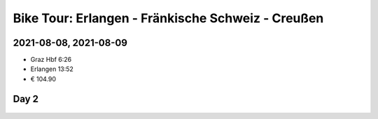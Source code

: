 Bike Tour: Erlangen - Fränkische Schweiz - Creußen
==================================================

2021-08-08, 2021-08-09
----------------------







* Graz Hbf 6:26
* Erlangen 13:52
* € 104.90

.. raw:: html

   <iframe src="https://www.komoot.de/tour/428013037/embed?profile=1" 
           width="100%" height="680" 
	   frameborder="0" scrolling="no">
   </iframe>

Day 2
-----

    .. Leupser Weg 12 95473 Creußen

.. raw:: html

   <iframe src="https://www.komoot.de/tour/428018011/embed?share_token=alAjw5RgbHQxTpm0t5n0SvUZPOhUfgq019MR7w1tLkHcmP4FEs&profile=1"
           width="100%" height="680" 
	   frameborder="0" 
	   scrolling="no">
   </iframe>
